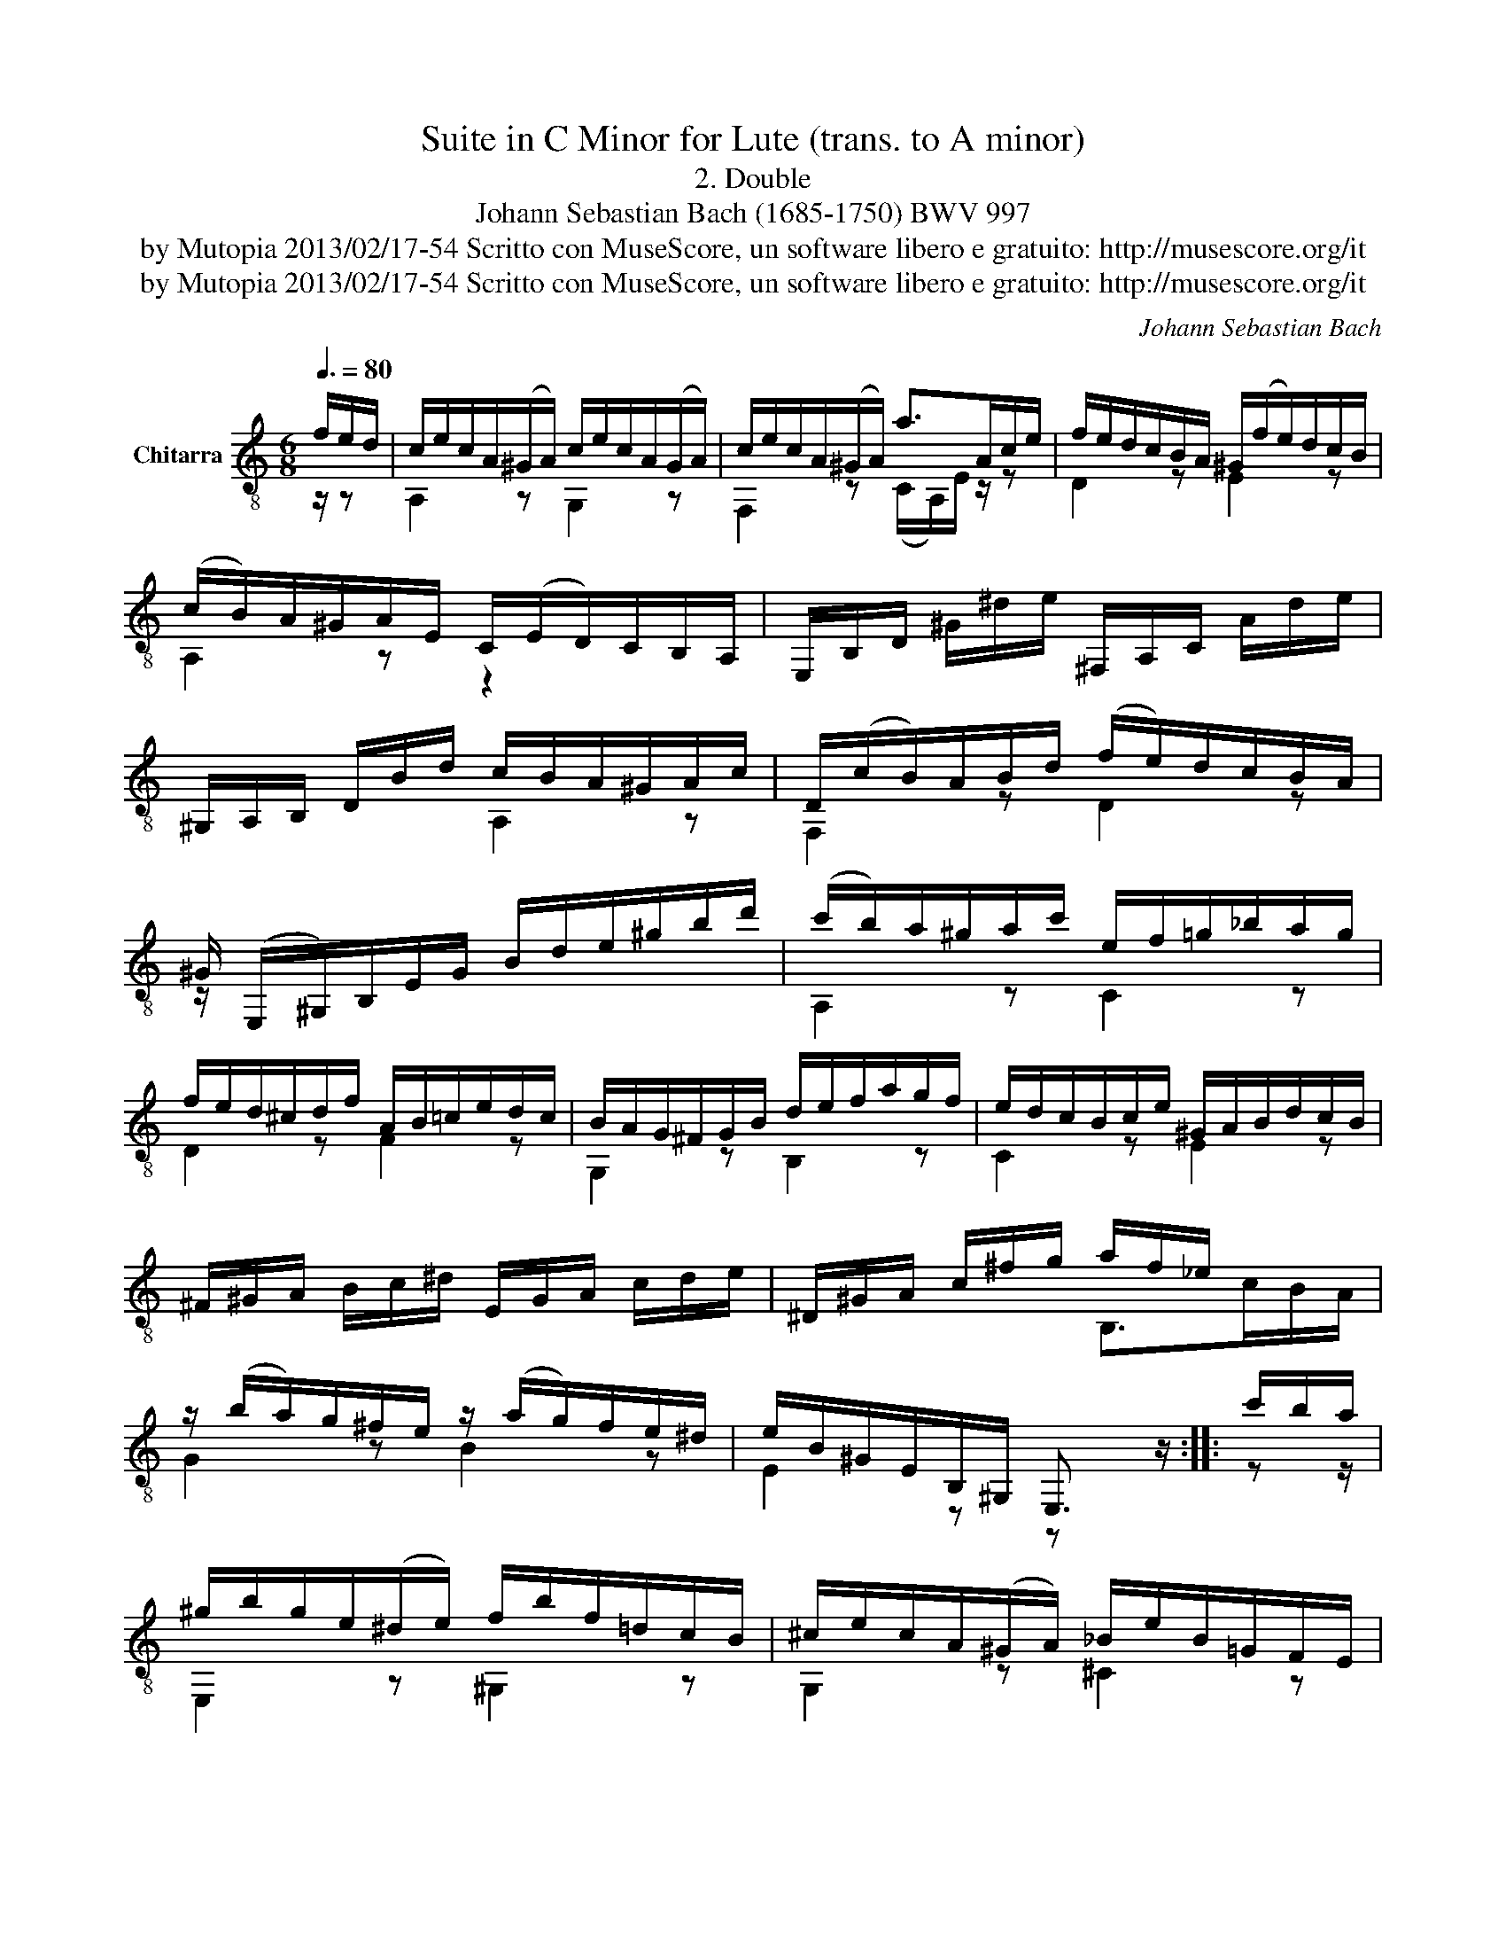 X:1
T:Suite in C Minor for Lute (trans. to A minor)
T:2. Double
T:Johann Sebastian Bach (1685-1750) BWV 997
T:by Mutopia 2013/02/17-54 Scritto con MuseScore, un software libero e gratuito: http://musescore.org/it 
T:by Mutopia 2013/02/17-54 Scritto con MuseScore, un software libero e gratuito: http://musescore.org/it 
C:Johann Sebastian Bach
Z:by Mutopia 2013/02/17-54
Z:Scritto con MuseScore, un software libero e gratuito: http://musescore.org/it
%%score ( 1 2 )
L:1/8
Q:3/8=80
M:6/8
K:C
V:1 treble-8 nm="Chitarra"
V:2 treble-8 
V:1
 f/e/d/ | c/e/c/A/(^G/A/) c/e/c/A/(G/A/) | c/e/c/A/(^G/A/) a>Ac/e/ | f/e/d/c/B/A/ ^G/(f/e/)d/c/B/ | %4
 (c/B/)A/^G/A/E/ C/(E/D/)C/B,/A,/ | E,/B,/D/ ^G/^d/e/ ^F,/A,/C/ A/d/e/ | %6
 ^G,/A,/B,/ D/B/d/ c/B/A/^G/A/c/ | D/(c/B/)A/B/d/ (f/e/)d/c/B/A/ | %8
 ^G/ (E,/^G,/)B,/E/G/ B/d/e/^g/b/d'/ | (c'/b/)a/^g/a/c'/ e/f/=g/_b/a/g/ | %10
 f/e/d/^c/d/f/ A/B/=c/e/d/c/ | B/A/G/^F/G/B/ d/e/f/a/g/f/ | e/d/c/B/c/e/ ^G/A/B/d/c/B/ | %13
 ^F/^G/A/ B/c/^d/ E/G/A/ c/d/e/ | ^D/^G/A/ c/^f/g/ a/f/_e/ x3/2 | %15
 z/ (b/a/)g/^f/e/ z/ (a/g/)f/e/^d/ | e/B/^G/E/B,/^G,/ E,3/2 z/ :: c'/b/a/ | %18
 ^g/b/g/e/(^d/e/) f/b/f/=d/c/B/ | ^c/e/c/A/(^G/A/) _B/e/B/=G/F/E/ | %20
 F/(A/G/)F/E/D/ ^C/(_b/a/)g/f/e/ | (f/e/)d/^c/d/A/ F/A/(D/F/)A/=c/ | %22
 B/(E/F/)D/ z/ c/ d/E/F/D/ z/ d/ | e/(A/_B/)G/ z/ f/ g/(A/B/)G/ z/ B/ | %24
 A/c/d/e/f/B/ (f/e/)d/c/g/^f/ | g2 z B/d/f/g/b/ z/ | z/ c/G/^F/G/c/ d/G/e/G/f/G/ | %27
 z/ e/d/c/d/e/ f/c/g/c/a/c/ | g/c/d/_B/A/G/ A/(E/F/)C/ z/ a/ | b/(e/f/)d/c/B/ c/(^G/A/)E/ z/ ^g/ | %30
 (^f/g/)a/f/_e/d/ c/d/e/c/B/A/ | (B/c/)d/B/_A/G/ F/G/A/F/E/D/ | E/(G/A/)B/c/d/ (e/g/)e/c/d/B/ | %33
 c/(g/e/)c/G/E/ z z/ c'/b/a/ | ^g/f/e/d/e/g/ a/A/=g/f/e/d/ | ^c/_B/A/G/G/[Gc]/ d/A/=c/=B/A/^G/ | %36
 B/A/c/B/d/c/ e/d/(f/e/)d/c/ | B/A/^G/^F/E/^D/ ME>fe/d/ | c/e/c/A/(^G/A/) c/e/c/A/(G/A/) | %39
 c/e/c/A/(^G/A/) a>Ac/e/ | (f/e/)d/c/B/A/ ^G/(f/e/)d/c/B/ | (c/B/)A/^G/A/E/ (=G/_B/)^c/e/f/g/ | %42
 (f/e/)d/^c/d/f/ (A/B/)=c/_e/d/c/ | B/A/G/^F/G/B/ d/e/f/a/g/f/ | e/d/c/B/c/e/ (G/A/)_B/d/c/B/ | %45
 A/G/F/E/F/A/ C/D/E/G/F/E/ | B,/^C/D/ E/F/^G/ A,/C/D/ F/G/A/ | ^G,/^C/D/ F/B/c/ d/B/^G/ z/ z | %48
 z/ E/^F/^G/A/B/ c/e/c/A/B/^g/ | a/e/c/A/E/C/ A,3/2 :| %50
V:2
 z/ z | A,2 z G,2 z | F,2 z (C/A,/)E/ z/ z | D2 z E2 z | A,2 z z2 x | x6 | x3 A,2 z | F,2 z D2 z | %8
 z/ x11/2 | A,2 z C2 z | D2 z F2 z | G,2 z B,2 z | C2 z E2 z | x6 | x3 B,>cB/A/ | G2 z B2 z | %16
 E2 z z x :: z z/ | E,2 z ^G,2 z | G,2 z ^C2 z | D2 F, E,2 A, | D2 z z F,F, | G, z G, B, z G, | %23
 C z C C z C | F2 D C2 A, | z/ G,/B,/D/F/G/ z2 z/ F/ | E z z B, z z | C z z D z z | E z C F, z F, | %29
 ^G, z E, A, z A, | D2 z ^F2 z | G2 z B,2 z | C2 E G2 G, | C2 z C2 z | B,CD C^CD | EFA FDE | %36
 ^F^GA =FCD | E,3- E,^G,E, | A,2 z G,2 z | F,2 z (C/A,/)E/ z/ z | D2 z E2 z | A,2 z z2 z | %42
 D2 z F,2 z | G,2 z B,2 z | C2 z E,2 z | F,2 z A,2 z | x6 | x3 E,>FE/D/ | C2 A, E2 E, | A,3 x3/2 :| %50

